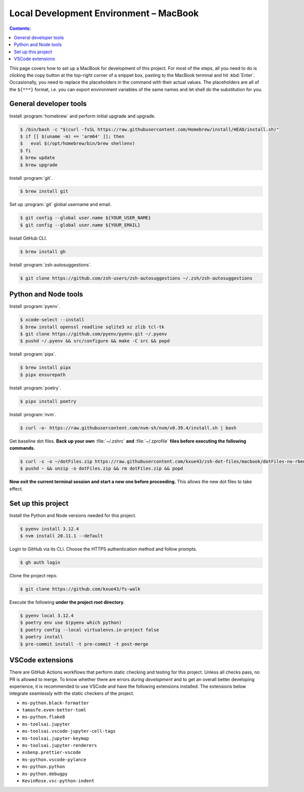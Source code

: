 Local Development Environment – MacBook
=========================================

.. contents:: Contents:
   :local:

This page covers how to set up a MacBook for development of this project. For most of the steps, all you need to do
is clicking the copy button at the top-right corner of a snippet box, pasting to the MacBook terminal
and hit :kbd:`Enter`. Occasionally, you need to replace the placeholders in the command with their actual values.
The placeholders are all of the ``${***}`` format, i.e. you can export environment variables of the same names
and let shell do the substitution for you.

General developer tools
-------------------------

Install :program:`homebrew` and perform initial upgrade and upgrade.

.. code-block:: bash

   $ /bin/bash -c "$(curl -fsSL https://raw.githubusercontent.com/Homebrew/install/HEAD/install.sh)"
   $ if [[ $(uname -m) == 'arm64' ]]; then
   $   eval $(/opt/homebrew/bin/brew shellenv)
   $ fi
   $ brew update
   $ brew upgrade

Install :program:`git`.

.. code-block:: bash

   $ brew install git

Set up :program:`git` global username and email.

.. code-block:: bash

   $ git config --global user.name ${YOUR_USER_NAME}
   $ git config --global user.name ${YOUR_EMAIL}

Install GitHub CLI.

.. code-block:: bash

   $ brew install gh

Install :program:`zsh-autosuggestions`.

.. code-block:: bash

   $ git clone https://github.com/zsh-users/zsh-autosuggestions ~/.zsh/zsh-autosuggestions

Python and Node tools
-----------------------

Install :program:`pyenv`.

.. code-block:: bash

   $ xcode-select --install
   $ brew install openssl readline sqlite3 xz zlib tcl-tk
   $ git clone https://github.com/pyenv/pyenv.git ~/.pyenv
   $ pushd ~/.pyenv && src/configure && make -C src && popd

Install :program:`pipx`.

.. code-block:: bash

   $ brew install pipx
   $ pipx ensurepath

Install :program:`poetry`.

.. code-block:: bash

   $ pipx install poetry

Install :program:`nvm`.

.. code-block:: bash

   $ curl -o- https://raw.githubusercontent.com/nvm-sh/nvm/v0.39.4/install.sh | bash

Get baseline dot files. **Back up your own** :file:`~/.zshrc` **and** :file:`~/.zprofile`
**files before executing the following commands.**

.. code-block:: bash

   $ curl -s -o ~/dotFiles.zip https://raw.githubusercontent.com/kxue43/zsh-dot-files/macbook/dotFiles-no-rbenv.zip
   $ pushd ~ && unzip -o dotFiles.zip && rm dotFiles.zip && popd

**Now exit the current terminal session and start a new one before proceeding.**
This allows the new dot files to take effect.

Set up this project
-------------------------

Install the Python and Node versions needed for this project.

.. code-block:: bash

   $ pyenv install 3.12.4
   $ nvm install 20.11.1 --default

Login to GitHub via its CLI. Choose the HTTPS authentication method and follow prompts.

.. code-block:: bash

   $ gh auth login

Clone the project repo.

.. code-block:: bash

   $ git clone https://github.com/kxue43/fs-walk

Execute the following **under the project root directory**.

.. code-block:: bash

   $ pyenv local 3.12.4
   $ poetry env use $(pyenv which python)
   $ poetry config --local virtualenvs.in-project false
   $ poetry install
   $ pre-commit install -t pre-commit -t post-merge

VSCode extensions
-------------------

There are GitHub Actions workflows that perform static checking and testing for this project.
Unless all checks pass, no PR is allowed to merge. To know whether there are errors
*during development* and to get an overall better developing experience, it is recommended to use VSCode and
have the following extensions installed. The extensions below integrate seamlessly with the static checkers of
the project.

- ``ms-python.black-formatter``
- ``tamasfe.even-better-toml``
- ``ms-python.flake8``
- ``ms-toolsai.jupyter``
- ``ms-toolsai.vscode-jupyter-cell-tags``
- ``ms-toolsai.jupyter-keymap``
- ``ms-toolsai.jupyter-renderers``
- ``esbenp.prettier-vscode``
- ``ms-python.vscode-pylance``
- ``ms-python.python``
- ``ms-python.debugpy``
- ``KevinRose.vsc-python-indent``
